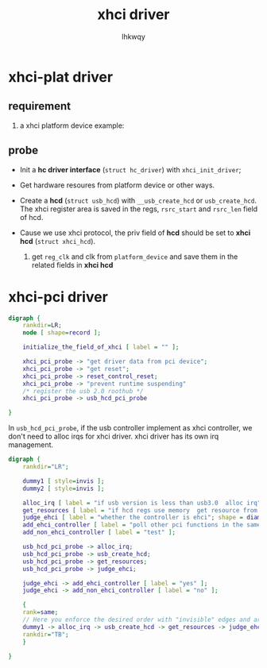 #+title: xhci driver
#+author: lhkwqy
#+date:

* xhci-plat driver

** requirement
1. a xhci platform device
   example:

** probe


- Init a *hc driver interface* (~struct hc_driver~) with ~xhci_init_driver~;

- Get hardware resoures from platform device or other ways.

- Create a *hcd* (~struct usb_hcd~) with ~__usb_create_hcd~ or ~usb_create_hcd~. The xhci register area is saved in the regs, ~rsrc_start~ and ~rsrc_len~ field of hcd.

- Cause we use xhci protocol, the priv field of *hcd* should be set to *xhci hcd* (~struct xhci_hcd~).
  1) get ~reg_clk~ and clk from ~platform_device~ and save them in the related fields in *xhci hcd*


* xhci-pci driver

#+begin_src dot :file pic/xhci-pci-probe.png
  digraph {
      rankdir=LR;
      node [ shape=record ];

      initialize_the_field_of_xhci [ label = "" ];

      xhci_pci_probe -> "get driver data from pci device";
      xhci_pci_probe -> "get reset";
      xhci_pci_probe -> reset_control_reset;
      xhci_pci_probe -> "prevent runtime suspending"
      /* register the usb 2.0 roothub */
      xhci_pci_probe -> usb_hcd_pci_probe

  }
#+end_src

#+RESULTS:
[[file:pic/xhci-pci-probe.png]]

In ~usb_hcd_pci_probe~, if the usb controller implement as xhci controller, we don't need to alloc irqs for xhci driver. xhci driver has its own irq management.

#+begin_src dot :file pic/usb_hcd_pci_probe.png
  digraph {
      rankdir="LR";

      dummy1 [ style=invis ];
      dummy2 [ style=invis ];

      alloc_irq [ label = "if usb version is less than usb3.0  alloc irq"; ];
      get_resources [ label = "if hcd regs use memory  get resource from pci deivce, the remap"; ];
      judge_ehci [ label = "whether the controller is ehci"; shape = diamond; ];
      add_ehci_controller [ label = "poll other pci functions in the same slot  call echi_pre_add to add an EHCI controller" ];
      add_non_ehci_controller [ label = "test" ];

      usb_hcd_pci_probe -> alloc_irq;
      usb_hcd_pci_probe -> usb_create_hcd;
      usb_hcd_pci_probe -> get_resources;
      usb_hcd_pci_probe -> judge_ehci;

      judge_ehci -> add_ehci_controller [ label = "yes" ];
      judge_ehci -> add_non_ehci_controller [ label = "no" ];

      {
	  rank=same;
	  // Here you enforce the desired order with "invisible" edges and arrowheads
	  dummy1 -> alloc_irq -> usb_create_hcd -> get_resources -> judge_ehci -> dummy2 [ style=invis ];
	  rankdir="TB";
      }

  }

#+end_src

#+ATTR_HTML: :width 1000
#+ATTR_HTML: :height 500
#+RESULTS:
[[file:pic/usb_hcd_pci_probe.png]]


